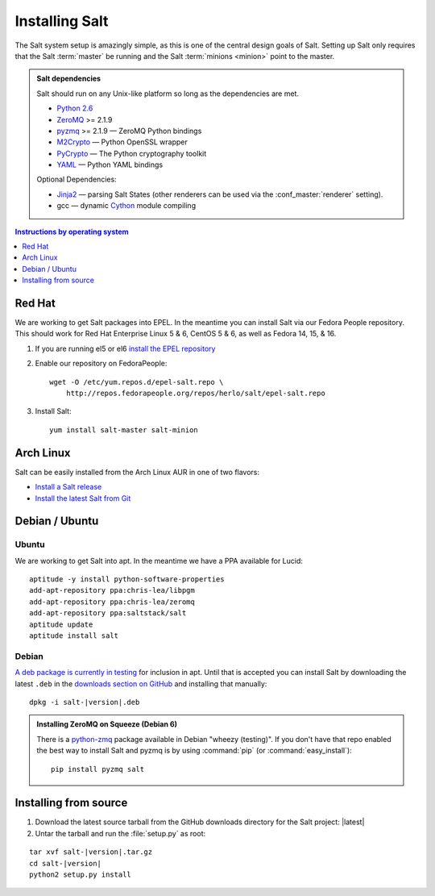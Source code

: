 ===============
Installing Salt
===============

The Salt system setup is amazingly simple, as this is one of the central design
goals of Salt. Setting up Salt only requires that the Salt :term:`master` be
running and the Salt :term:`minions <minion>` point to the master.

.. admonition:: Salt dependencies

    Salt should run on any Unix-like platform so long as the dependencies are
    met.

    * `Python 2.6`_
    * `ZeroMQ`_ >= 2.1.9
    * `pyzmq`_ >= 2.1.9 — ZeroMQ Python bindings
    * `M2Crypto`_ — Python OpenSSL wrapper
    * `PyCrypto`_ — The Python cryptography toolkit
    * `YAML`_ — Python YAML bindings

    Optional Dependencies:

    * `Jinja2`_ — parsing Salt States (other renderers can be used via the
      :conf_master:`renderer` setting).
    * gcc — dynamic `Cython`_ module compiling

.. _`Python 2.6`: http://python.org/download/
.. _`ZeroMQ`: http://www.zeromq.org/
.. _`pyzmq`: https://github.com/zeromq/pyzmq
.. _`M2Crypto`: http://chandlerproject.org/Projects/MeTooCrypto
.. _`YAML`: http://pyyaml.org/
.. _`PyCrypto`: http://www.dlitz.net/software/pycrypto/
.. _`Cython`: http://cython.org/
.. _`Jinja2`: http://jinja.pocoo.org/

.. contents:: Instructions by operating system
    :depth: 1
    :local:

Red Hat
=======

We are working to get Salt packages into EPEL. In the meantime you can install
Salt via our Fedora People repository. This should work for Red Hat Enterprise
Linux 5 & 6, CentOS 5 & 6, as well as Fedora 14, 15, & 16.

1.  If you are running el5 or el6 `install the EPEL repository`__

2.  Enable our repository on FedoraPeople::

        wget -O /etc/yum.repos.d/epel-salt.repo \
            http://repos.fedorapeople.org/repos/herlo/salt/epel-salt.repo

3.  Install Salt::

        yum install salt-master salt-minion

.. __: http://fedoraproject.org/wiki/EPEL#How_can_I_use_these_extra_packages.3F

Arch Linux
==========

Salt can be easily installed from the Arch Linux AUR in one of two flavors:

* `Install a Salt release <https://aur.archlinux.org/packages.php?ID=47512>`_
* `Install the latest Salt from Git <https://aur.archlinux.org/packages.php?ID=47513>`_

Debian / Ubuntu
===============

Ubuntu
------

We are working to get Salt into apt. In the meantime we have a PPA available
for Lucid::

    aptitude -y install python-software-properties
    add-apt-repository ppa:chris-lea/libpgm
    add-apt-repository ppa:chris-lea/zeromq
    add-apt-repository ppa:saltstack/salt
    aptitude update
    aptitude install salt

Debian
------

`A deb package is currently in testing`__ for inclusion in apt. Until that is
accepted you can install Salt by downloading the latest ``.deb`` in the
`downloads section on GitHub`__ and installing that manually:

.. parsed-literal::

    dpkg -i salt-|version|.deb

.. __: http://mentors.debian.net/package/salt
.. __: https://github.com/saltstack/salt/downloads

.. admonition:: Installing ZeroMQ on Squeeze (Debian 6)

    There is a `python-zmq`__ package available in Debian "wheezy (testing)".
    If you don't have that repo enabled the best way to install Salt and pyzmq
    is by using :command:`pip` (or :command:`easy_install`)::

        pip install pyzmq salt

.. __: http://packages.debian.org/search?keywords=python-zmq

Installing from source
======================

1.  Download the latest source tarball from the GitHub downloads directory for
    the Salt project: |latest|

2.  Untar the tarball and run the :file:`setup.py` as root:

.. parsed-literal::

    tar xvf salt-|version|.tar.gz
    cd salt-|version|
    python2 setup.py install
